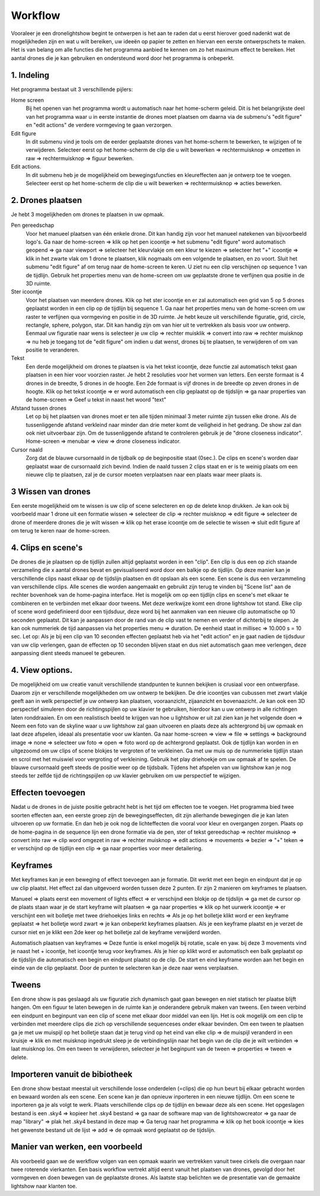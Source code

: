 ---------
Workflow
---------

Vooraleer je een dronelightshow begint te ontwerpen is het aan te raden dat u eerst hierover goed nadenkt wat de mogelijkheden zijn en wat u wilt bereiken, uw ideeën op papier te zetten en hiervan een eerste ontwerpschets te maken. Het is van belang om alle functies die het programma aanbied te kennen om zo het maximum effect te bereiken.
Het aantal drones die je kan gebruiken en ondersteund word door het programma is onbeperkt.

1. Indeling
-------------

Het programma bestaat uit 3 verschillende pijlers:

Home screen
  Bij het openen van het programma wordt u automatisch naar het home-scherm geleid. Dit is het belangrijkste deel van het programma waar u in eerste instantie de drones moet plaatsen om daarna via de submenu's "edit figure" en "edit actions" de verdere vormgeving te gaan verzorgen.

Edit figure
  In dit submenu vind je tools om de eerder geplaatste drones van het home-scherm te bewerken, te wijzigen of te verwijderen. Selecteer eerst op het home-scherm de clip die u wilt bewerken => rechtermuisknop => omzetten in raw => rechtermuisknop => figuur bewerken.

Edit actions.
  In dit submenu heb je de mogelijkheid om bewegingsfuncties en kleureffecten aan je ontwerp toe te voegen. Selecteer eerst op het home-scherm de clip die u wilt bewerken => rechtermuisknop => acties bewerken.

2. Drones plaatsen
------------------

Je hebt 3 mogelijkheden om drones te plaatsen in uw opmaak.

Pen gereedschap 
  Voor het manueel plaatsen van één enkele drone. Dit kan handig zijn voor het manueel natekenen van bijvoorbeeld logo's. Ga naar de home-screen => klik op het pen icoontje => het submenu "edit figure" word automatisch geopend => ga naar viewport => selecteer het kleurvlakje om een kleur te kiezen => selecteer het "+" icoontje => klik in het zwarte vlak om 1 drone te plaatsen, klik nogmaals om een volgende te plaatsen, en zo voort. Sluit het submenu "edit figure" af om terug naar de home-screen te keren. U ziet nu een clip verschijnen op sequence 1 van de tijdlijn. Gebruik het properties menu van de home-screen om uw geplaatste drone te verfijnen qua positie in de 3D ruimte.

Ster icoontje 
  Voor het plaatsen van meerdere drones. Klik op het ster icoontje en er zal automatisch een grid van 5 op 5 drones geplaatst worden in een clip op de tijdlijn bij sequence 1. Ga naar het properties menu van de home-screen om uw raster te verfijnen qua vormgeving en positie in de 3D ruimte. Je hebt keuze uit verschillende figuratie, grid, circle, rectangle, sphere, polygon, star. Dit kan handig zijn om van hier uit te vertrekken als basis voor uw ontwerp. Eenmaal uw figuratie naar wens is selecteer je uw clip => rechter muisklik => convert into raw => rechter muisknop => nu heb je toegang tot de "edit figure" om indien u dat wenst, drones bij te plaatsen, te verwijderen of om van positie te veranderen.

Tekst
  Een derde mogelijkheid om drones te plaatsen is via het tekst icoontje, deze functie zal automatisch tekst gaan plaatsen in een hier voor voorzien raster. Je hebt 2 resoluties voor het vormen van letters. Een eerste formaat is 4 drones in de breedte, 5 drones in de hoogte. Een 2de formaat is vijf drones in de breedte op zeven drones in de hoogte. Klik op het tekst icoontje => er word automatisch een clip geplaatst op de tijdslijn => ga naar properties van de home-screen => Geef u tekst in naast het woord "text"

Afstand tussen drones
  Let op bij het plaatsen van drones moet er ten alle tijden minimaal 3 meter ruimte zijn tussen elke drone. Als de tussenliggende afstand verkleind naar minder dan drie meter komt de veiligheid in het gedrang. De show zal dan ook niet uitvoerbaar zijn. Om de tussenliggende afstand te controleren gebruik je de "drone closeness indicator". Home-screen => menubar => view => drone closeness indicator.

Cursor naald
  Zorg dat de blauwe cursornaald in de tijdbalk op de beginpositie staat (0sec.). De clips en scene's worden daar geplaatst waar de cursornaald zich bevind. Indien de naald tussen 2 clips staat en er is te weinig plaats om een nieuwe clip te plaatsen, zal je de cursor moeten verplaatsen naar een plaats waar meer plaats is.

3 Wissen van drones
-----------------
Een eerste mogelijkheid om te wissen is uw clip of scene selecteren en op de delete knop drukken. Je kan ook bij voorbeeld maar 1 drone uit een formatie wissen => selecteer de clip => rechter muisknop => edit figure => selecteer de drone of meerdere drones die je wilt wissen => klik op het erase icoontje om de selectie te wissen => sluit edit figure af om terug te keren naar de home-screen.

4. Clips en scene's
-------------------
De drones die je plaatsen op de tijdlijn zullen altijd geplaatst worden in een "clip". Een clip is dus een op zich staande verzameling die x aantal drones bevat en gevisualiseerd word door een balkje op de tijdlijn. Op deze manier kan je verschillende clips naast elkaar op de tijdslijn plaatsen en dit opslaan als een scene. Een scene is dus een verzammeling van verschillende clips. Alle scenes die worden aangemaakt en gebruikt zijn terug te vinden bij "Scene list" aan de rechter bovenhoek van de home-pagina interface. Het is mogelijk om op een tijdlijn clips en scene's met elkaar te combineren en te verbinden met elkaar door tweens. Met deze werkwijze komt een drone lightshow tot stand.
Elke clip of scene word gedefinieerd door een tijdsduur, deze word bij het aanmaken van een nieuwe clip automatische op 10 seconden geplaatst. Dit kan je aanpassen door de rand van de clip vast te nemen en verder of dichterbij te slepen. Je kan ook nummeriek de tijd aanpassen via het properties menu => duration. De eenheid staat in millisec => 10.000 s = 10 sec. Let op: Als je bij een clip van 10 seconden effecten geplaatst heb via het "edit action" en je gaat nadien de tijdsduur van uw clip verlengen, gaan de effecten op 10 seconden blijven staat en dus niet automatisch gaan mee verlengen, deze aanpassing dient steeds manueel te gebeuren.

4. View options.
----------------
De mogelijkheid om uw creatie vanuit verschillende standpunten te kunnen bekijken is crusiaal voor een ontwerpfase. Daarom zijn er verschillende mogelijkheden om uw ontwerp te bekijken. De drie icoontjes van cubussen met zwart vlakje geeft aan in welk perspectief je uw ontwerp kan plaatsen, vooraanzicht, zijaanzicht en bovenaazicht. Je kan ook een 3D perspectief simuleren door de richtingspijlen op uw klavier te gebruiken, hierdoor kan u uw ontwerp in alle richtingen laten ronddraaien. En om een realistisch beeld te krijgen van hoe u lightshow er uit zal zien kan je het volgende doen => Neem een foto van de skyline waar u uw lightshow zal gaan uitvoeren en plaats deze als achtergrond bij uw opmaak en laat deze afspelen, ideaal als presentatie voor uw klanten. Ga naar home-screen => view => file => settings => background image => none => selecteer uw foto => open => foto word op de achtergrond geplaatst. Ook de tijdlijn kan worden in en uitgezoomd om uw clips of scene blokjes te vergroten of te verkleinen. Ga met uw muis op de nummerieke tijdlijn staan en scrol met het muiswiel voor vergroting of verkleining. Gebruik het play driehoekje om uw opmaak af te spelen. De blauwe cursornaald geeft steeds de positie weer op de tijdsbalk. Tijdens het afspelen van uw lightshow kan je nog steeds ter zelfde tijd de richtingspijlen op uw klavier gebruiken om uw perspectief te wijzigen.

Effecten toevoegen
-------------------
Nadat u de drones in de juiste positie gebracht hebt is het tijd om effecten toe te voegen. Het programma bied twee soorten effecten aan, een eerste groep zijn de bewegingseffecten, dit zijn allerhande bewegingen die je kan laten uitvoeren op uw formatie. En dan heb je ook nog de lichteffecten die vooral voor kleur en overgangen zorgen. Plaats op de home-pagina in de sequence lijn een drone formatie via de pen, ster of tekst gereedschap => rechter muisknop => convert into raw => clip word omgezet in raw => rechter muisknop => edit actions => movements => bezier => "+" teken => er verschijnd op de tijdlijn een clip => ga naar properties voor meer detailering.

Keyframes
---------
Met keyframes kan je een beweging of effect toevoegen aan je formatie. Dit werkt met een begin en eindpunt dat je op uw clip plaatst. Het effect zal dan uitgevoerd worden tussen deze 2 punten. Er zijn 2 manieren om keyframes te plaatsen.

Manueel => plaats eerst een movement of lights effect => er verschijnd een blokje op de tijdslijn => ga met de cursor op de plaats staan waar je de start keyframe wilt plaatsen => ga naar properties => klik op het uurwerk icoontje => er verschijnt een wit bolletje met twee driehoekjes links en rechts => Als je op het bolletje klikt word er een keyframe geplaatst => het bolletje word zwart => je kan onbeperkt keyframes plaatsen. Als je een keyframe plaatst en je verzet de cursor niet en je klikt een 2de keer op het bolletje zal de keyframe verwijderd worden.

Automatisch plaatsen van keyframes => Deze funtie is enkel mogelijk bij rotatie, scale en yaw. bij deze 3 movements vind je naast het + icoontje, het icoontje terug voor keyframes. Als je hier op klikt word er automatisch een balk geplaatst op de tijdslijn die automatisch een begin en eindpunt plaatst op de clip. De start en eind keyframe worden aan het begin en einde van de clip geplaatst. Door de punten te selecteren kan je deze naar wens verplaatsen.

Tweens
------
Een drone show is pas geslaagd als uw figuratie zich dynamisch gaat gaan bewegen en niet statisch ter plaatse blijft hangen. Om een figuur te laten bewegen in de ruimte kan je onderandere gebruik maken van tweens. Een tween verbind een eindpunt en beginpunt van een clip of scene met elkaar door middel van een lijn. Het is ook mogelijk om een clip te verbinden met meerdere clips die zich op verschillende sequenceses onder elkaar bevinden. Om een tween te plaatsen ga je met uw muispijl op het bolletje staan dat je terug vind op het eind van elke clip => de muispijl veranderd in een kruisje => klik en met muisknop ingedrukt sleep je de verbindingslijn naar het begin van de clip die je wilt verbinden => laat muisknop los. Om een tween te verwijderen, selecteer je het beginpunt van de tween => properties => tween => delete. 

Importeren vanuit de bibiotheek
-------------------------------
Een drone show bestaat meestal uit verschillende losse onderdelen (=clips) die op hun beurt bij elkaar gebracht worden en bewaard worden als een scene. Een scene kan je dan opnieuw inporteren in een nieuwe tijdlijn. Om een scene te inporteren ga je als volgt te werk. Plaats verschillende clips op de tijdlijn en bewaar deze als een scene. Het opgeslagen bestand is een .sky4 => kopieer het .sky4 bestand => ga naar de software map van de lightshowcreator => ga naar de map "library" => plak het .sky4 bestand in deze map => Ga terug naar het programma => klik op het book icoontje => kies het gewenste bestand uit de lijst => add => de opmaak word geplaatst op de tijdslijn.

Manier van werken, een voorbeeld
----------------------------------
Als voorbeeld gaan we de werkflow volgen van een opmaak waarin we vertrekken vanuit twee cirkels die overgaan naar twee roterende vierkanten.
Een basis workflow vertrekt altijd eerst vanuit het plaatsen van drones, gevolgd door het vormgeven en doen bewegen van de geplaatste drones.
Als laatste stap belichten we de presentatie van de gemaakte lightshow naar klanten toe.




